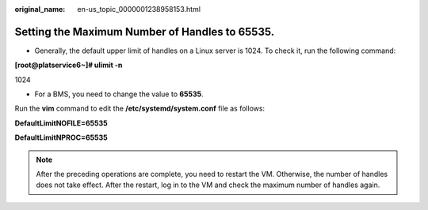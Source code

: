 :original_name: en-us_topic_0000001238958153.html

.. _en-us_topic_0000001238958153:

Setting the Maximum Number of Handles to 65535.
===============================================

-  Generally, the default upper limit of handles on a Linux server is 1024. To check it, run the following command:

**[root@platservice6~]# ulimit -n**

1024

-  For a BMS, you need to change the value to **65535**.

Run the **vim** command to edit the **/etc/systemd/system.conf** file as follows:

**DefaultLimitNOFILE=65535**

**DefaultLimitNPROC=65535**

.. note::

   After the preceding operations are complete, you need to restart the VM. Otherwise, the number of handles does not take effect. After the restart, log in to the VM and check the maximum number of handles again.

